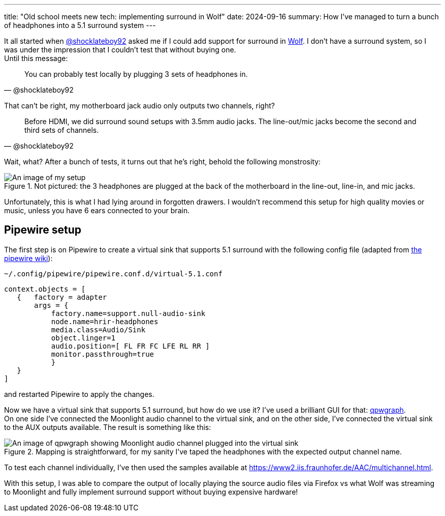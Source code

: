 ---
title: "Old school meets new tech: implementing surround in Wolf"
date: 2024-09-16
summary: How I've managed to turn a bunch of headphones into a 5.1 surround system
---

It all started when https://github.com/shocklateboy92[@shocklateboy92] asked me if I could add support for surround in https://github.com/games-on-whales/wolf[Wolf].
I don't have a surround system, so I was under the impression that I couldn't test that without buying one. +
Until this message:

[quote,@shocklateboy92]
You can probably test locally by plugging 3 sets of headphones in.

That can't be right, my motherboard jack audio only outputs two channels, right?

[quote,@shocklateboy92]
Before HDMI, we did surround sound setups with 3.5mm audio jacks.
The line-out/mic jacks become the second and third sets of channels.

Wait, what?
After a bunch of tests, it turns out that he's right, behold the following monstrosity:

.Not pictured: the 3 headphones are plugged at the back of the motherboard in the line-out, line-in, and mic jacks.
image::audio-kraken.jpg[An image of my setup,showing 3 headphones plugged into the same motherboard]

Unfortunately, this is what I had lying around in forgotten drawers.
I wouldn't recommend this setup for high quality movies or music, unless you have 6 ears connected to your brain.

== Pipewire setup

The first step is on Pipewire to create a virtual sink that supports 5.1 surround with the following config file (adapted from https://gitlab.freedesktop.org/pipewire/pipewire/-/wikis/Virtual-Devices#virtual-devices[the pipewire wiki]):

`~/.config/pipewire/pipewire.conf.d/virtual-5.1.conf`

[source]
....
context.objects = [
   {   factory = adapter
       args = {  
           factory.name=support.null-audio-sink
           node.name=hrir-headphones  
           media.class=Audio/Sink  
           object.linger=1  
           audio.position=[ FL FR FC LFE RL RR ]
           monitor.passthrough=true  
           }
   }
]
....

and restarted Pipewire to apply the changes.

Now we have a virtual sink that supports 5.1 surround, but how do we use it?
I've used a brilliant GUI for that: https://github.com/rncbc/qpwgraph[qpwgraph]. +
On one side I've connected the Moonlight audio channel to the virtual sink, and on the other side, I've connected the virtual sink to the AUX outputs available.
The result is something like this:

.Mapping is straightforward, for my sanity I've taped the headphones with the expected output channel name.
image::qpwgraph.png[An image of qpwgraph showing Moonlight audio channel plugged into the virtual sink]

To test each channel individually, I've then used the samples available at https://www2.iis.fraunhofer.de/AAC/multichannel.html[].

With this setup, I was able to compare the output of locally playing the source audio files via Firefox vs what Wolf was streaming to Moonlight and fully implement surround support without buying expensive hardware!
